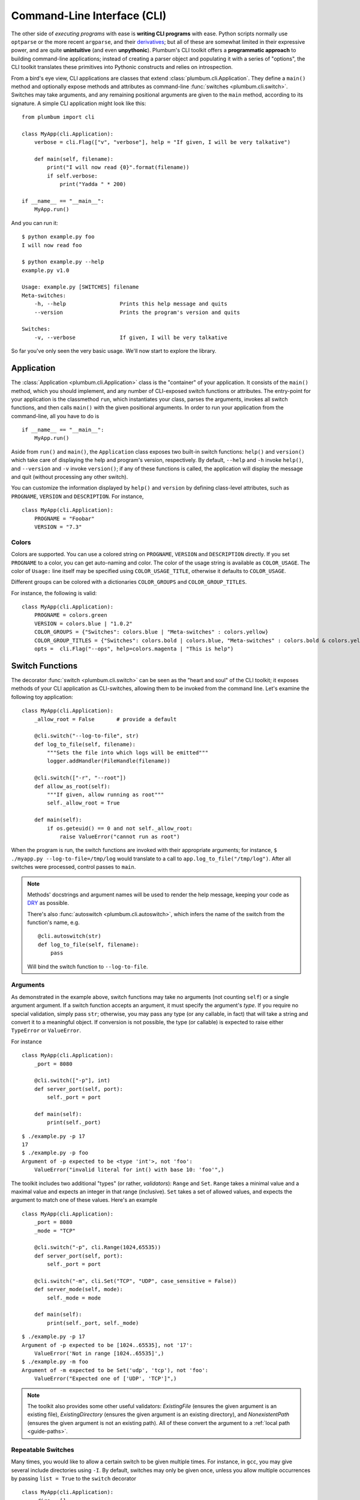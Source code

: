 .. _guide-cli:

Command-Line Interface (CLI)
============================

The other side of *executing programs* with ease is **writing CLI programs** with ease.
Python scripts normally use ``optparse`` or the more recent ``argparse``, and their
`derivatives <http://packages.python.org/argh/index.html>`_; but all of these are somewhat
limited in their expressive power, and are quite **unintuitive** (and even **unpythonic**).
Plumbum's CLI toolkit offers a **programmatic approach** to building command-line applications;
instead of creating a parser object and populating it with a series of "options", the CLI toolkit
translates these primitives into Pythonic constructs and relies on introspection.

From a bird's eye view, CLI applications are classes that extend :class:`plumbum.cli.Application`.
They define a ``main()`` method and optionally expose methods and attributes as command-line
:func:`switches <plumbum.cli.switch>`. Switches may take arguments, and any remaining positional
arguments are given to the ``main`` method, according to its signature. A simple CLI application
might look like this::

    from plumbum import cli

    class MyApp(cli.Application):
        verbose = cli.Flag(["v", "verbose"], help = "If given, I will be very talkative")

        def main(self, filename):
            print("I will now read {0}".format(filename))
            if self.verbose:
                print("Yadda " * 200)

    if __name__ == "__main__":
        MyApp.run()

And you can run it::

    $ python example.py foo
    I will now read foo

    $ python example.py --help
    example.py v1.0

    Usage: example.py [SWITCHES] filename
    Meta-switches:
        -h, --help                 Prints this help message and quits
        --version                  Prints the program's version and quits

    Switches:
        -v, --verbose              If given, I will be very talkative

So far you've only seen the very basic usage. We'll now start to explore the library.

.. versionadded:: 1.6.1

    You can also directly run the app, as ``MyApp()``, without arguments, instead of calling ``.main()``.

Application
-----------
The :class:`Application <plumbum.cli.Application>` class is the "container" of your application.
It consists of the ``main()`` method, which you should implement, and any number of CLI-exposed
switch functions or attributes. The entry-point for your application is the classmethod ``run``,
which instantiates your class, parses the arguments, invokes all switch functions, and then
calls ``main()`` with the given positional arguments. In order to run your application from the
command-line, all you have to do is ::

    if __name__ == "__main__":
        MyApp.run()

Aside from ``run()`` and ``main()``, the ``Application`` class exposes two built-in switch
functions: ``help()`` and ``version()`` which take care of displaying the help and program's
version, respectively. By default, ``--help`` and ``-h`` invoke ``help()``, and ``--version``
and ``-v`` invoke ``version()``; if any of these functions is called, the application will display
the message and quit (without processing any other switch).

You can customize the information displayed by ``help()`` and ``version`` by defining
class-level attributes, such as ``PROGNAME``, ``VERSION`` and ``DESCRIPTION``. For instance, ::

    class MyApp(cli.Application):
        PROGNAME = "Foobar"
        VERSION = "7.3"

Colors
^^^^^^
.. versionadded:: 1.6

Colors are supported. You can use a colored string on ``PROGNAME``, ``VERSION`` and ``DESCRIPTION`` directly.
If you set ``PROGNAME`` to a color, you can get auto-naming and color.
The color of the usage string is available as ``COLOR_USAGE``. The color of ``Usage:`` line itself may be
specified using ``COLOR_USAGE_TITLE``, otherwise it defaults to ``COLOR_USAGE``.

Different groups can be colored with a
dictionaries ``COLOR_GROUPS`` and ``COLOR_GROUP_TITLES``.

For instance, the following is valid::

    class MyApp(cli.Application):
        PROGNAME = colors.green
        VERSION = colors.blue | "1.0.2"
        COLOR_GROUPS = {"Switches": colors.blue | "Meta-switches" : colors.yellow}
        COLOR_GROUP_TITLES = {"Switches": colors.bold | colors.blue, "Meta-switches" : colors.bold & colors.yellow}
        opts =  cli.Flag("--ops", help=colors.magenta | "This is help")



.. raw:: html

    <pre>
    <font color="#00C000">SimpleColorCLI.py</font> <font color="#0000C0">1.0.2</font>

    <font color="#00C000"><b>Usage:</b></font>
        <font color="#00C000">SimpleColorCLI.py [SWITCHES] </font>

    <font color="#C0C000"><b>Meta-switches</b></font>
        <font color="#C0C000">-h, --help         Prints this help message and quits</font>
        <font color="#C0C000">--help-all         Print help messages of all subcommands and quit
        <font color="#C0C000">-v, --version      Prints the program's version and quits</font>
    </font>

    <font color="#0000C0"><b>Switches:</b></font>
        <font color="#0000C0"><b>--ops</b></font>              <font color="#C000C0">This is help</font>
    </pre>



Switch Functions
----------------
The decorator :func:`switch <plumbum.cli.switch>` can be seen as the "heart and soul" of the
CLI toolkit; it exposes methods of your CLI application as CLI-switches, allowing them to be
invoked from the command line. Let's examine the following toy application::

    class MyApp(cli.Application):
        _allow_root = False       # provide a default

        @cli.switch("--log-to-file", str)
        def log_to_file(self, filename):
            """Sets the file into which logs will be emitted"""
            logger.addHandler(FileHandle(filename))

        @cli.switch(["-r", "--root"])
        def allow_as_root(self):
            """If given, allow running as root"""
            self._allow_root = True

        def main(self):
            if os.geteuid() == 0 and not self._allow_root:
                raise ValueError("cannot run as root")

When the program is run, the switch functions are invoked with their appropriate arguments;
for instance, ``$ ./myapp.py --log-to-file=/tmp/log`` would translate to a call to
``app.log_to_file("/tmp/log")``. After all switches were processed, control passes to ``main``.

.. note::
   Methods' docstrings and argument names will be used to render the help message, keeping your
   code as `DRY <http://en.wikipedia.org/wiki/Don't_repeat_yourself>`_ as possible.

   There's also :func:`autoswitch <plumbum.cli.autoswitch>`, which infers the name of the switch
   from the function's name, e.g. ::

        @cli.autoswitch(str)
        def log_to_file(self, filename):
            pass

   Will bind the switch function to ``--log-to-file``.

Arguments
^^^^^^^^^
As demonstrated in the example above, switch functions may take no arguments (not counting
``self``) or a single argument argument. If a switch function accepts an argument, it must
specify the argument's *type*. If you require no special validation, simply pass ``str``;
otherwise, you may pass any type (or any callable, in fact) that will take a string and convert
it to a meaningful object. If conversion is not possible, the type (or callable) is expected to
raise either ``TypeError`` or ``ValueError``.

For instance ::

    class MyApp(cli.Application):
        _port = 8080

        @cli.switch(["-p"], int)
        def server_port(self, port):
            self._port = port

        def main(self):
            print(self._port)

::

    $ ./example.py -p 17
    17
    $ ./example.py -p foo
    Argument of -p expected to be <type 'int'>, not 'foo':
        ValueError("invalid literal for int() with base 10: 'foo'",)

The toolkit includes two additional "types" (or rather, *validators*): ``Range`` and ``Set``.
``Range`` takes a minimal value and a maximal value and expects an integer in that range
(inclusive). ``Set`` takes a set of allowed values, and expects the argument to match one of
these values. Here's an example ::

    class MyApp(cli.Application):
        _port = 8080
        _mode = "TCP"

        @cli.switch("-p", cli.Range(1024,65535))
        def server_port(self, port):
            self._port = port

        @cli.switch("-m", cli.Set("TCP", "UDP", case_sensitive = False))
        def server_mode(self, mode):
            self._mode = mode

        def main(self):
            print(self._port, self._mode)

::

    $ ./example.py -p 17
    Argument of -p expected to be [1024..65535], not '17':
        ValueError('Not in range [1024..65535]',)
    $ ./example.py -m foo
    Argument of -m expected to be Set('udp', 'tcp'), not 'foo':
        ValueError("Expected one of ['UDP', 'TCP']",)

.. note::
   The toolkit also provides some other useful validators: `ExistingFile` (ensures the given
   argument is an existing file), `ExistingDirectory` (ensures the given argument is an existing
   directory), and `NonexistentPath` (ensures the given argument is not an existing path).
   All of these convert the argument to a :ref:`local path <guide-paths>`.


Repeatable Switches
^^^^^^^^^^^^^^^^^^^
Many times, you would like to allow a certain switch to be given multiple times. For instance,
in ``gcc``, you may give several include directories using ``-I``. By default, switches may
only be given once, unless you allow multiple occurrences by passing ``list = True`` to the
``switch`` decorator ::

    class MyApp(cli.Application):
        _dirs = []

        @cli.switch("-I", str, list = True)
        def include_dirs(self, dirs):
            self._dirs = dirs

        def main(self):
            print(self._dirs)

::

    $ ./example.py -I/foo/bar -I/usr/include
    ['/foo/bar', '/usr/include']

.. note::
   The switch function will be called **only once**, and its argument will be a list of items

Mandatory Switches
^^^^^^^^^^^^^^^^^^
If a certain switch is required, you can specify this by passing ``mandatory = True`` to the
``switch`` decorator. The user will not be able to run the program without specifying a value
for this switch.

Dependencies
^^^^^^^^^^^^
Many time, the occurrence of a certain switch depends on the occurrence of another, e..g, it
may not be possible to give ``-x`` without also giving ``-y``. This constraint can be achieved
by specifying the ``requires`` keyword argument to the ``switch`` decorator; it is a list
of switch names that this switch depends on. If the required switches are missing, the user
will not be able to run the program. ::

    class MyApp(cli.Application):
        @cli.switch("--log-to-file", str)
        def log_to_file(self, filename):
            logger.addHandler(logging.FileHandler(filename))

        @cli.switch("--verbose", requires = ["--log-to-file"])
        def verbose(self):
            logger.setLevel(logging.DEBUG)

::

    $ ./example --verbose
    Given --verbose, the following are missing ['log-to-file']

.. warning::
   The toolkit invokes the switch functions in the same order in which the switches were given
   on the command line. It doesn't go as far as computing a topological order on the fly, but
   this will change in the future.

Mutual Exclusion
^^^^^^^^^^^^^^^^^
Just as some switches may depend on others, some switches mutually-exclude others. For instance,
it does not make sense to allow ``--verbose`` and ``--terse``. For this purpose, you can set the
``excludes`` list in the ``switch`` decorator. ::

    class MyApp(cli.Application):
        @cli.switch("--log-to-file", str)
        def log_to_file(self, filename):
            logger.addHandler(logging.FileHandler(filename))

        @cli.switch("--verbose", requires = ["--log-to-file"], excludes = ["--terse"])
        def verbose(self):
            logger.setLevel(logging.DEBUG)

        @cli.switch("--terse", requires = ["--log-to-file"], excludes = ["--verbose"])
        def terse(self):
            logger.setLevel(logging.WARNING)

::

    $ ./example --log-to-file=log.txt --verbose --terse
    Given --verbose, the following are invalid ['--terse']

Grouping
^^^^^^^^
If you wish to group certain switches together in the help message, you can specify
``group = "Group Name"``, where ``Group Name`` is any string. When the help message is rendered,
all the switches that belong to the same group will be grouped together. Note that grouping has
no other effects on the way switches are processed, but it can help improve the readability of
the help message.

Switch Attributes
-----------------
Many times it's desired to simply store a switch's argument in an attribute, or set a flag if
a certain switch is given. For this purpose, the toolkit provides
:class:`SwitchAttr <plumbum.cli.SwitchAttr>`, which is `data descriptor
<http://docs.python.org/howto/descriptor.html>`_ that stores the argument in an instance attribute.
There are two additional "flavors" of ``SwitchAttr``: ``Flag`` (which toggles its default value
if the switch is given) and ``CountOf`` (which counts the number of occurrences of the switch)
::

    class MyApp(cli.Application):
        log_file = cli.SwitchAttr("--log-file", str, default = None)
        enable_logging = cli.Flag("--no-log", default = True)
        verbosity_level = cli.CountOf("-v")

        def main(self):
            print(self.log_file, self.enable_logging, self.verbosity_level)

.. code-block:: bash

    $ ./example.py -v --log-file=log.txt -v --no-log -vvv
    log.txt False 5


Environment Variables
^^^^^^^^^^^^^^^^^^^^^
.. versionadded:: 1.6

You can also set a ``SwitchAttr`` to take an environment variable as an input using the envname parameter.
For example::

    class MyApp(cli.Application):
        log_file = cli.SwitchAttr("--log-file", str, envname="MY_LOG_FILE")

        def main(self):
            print(self.log_file)

.. code-block:: bash

    $ MY_LOG_FILE=this.log ./example.py
    this.log

Giving the switch on the command line will override the environment variable value.



Main
----

The ``main()`` method takes control once all the command-line switches have been processed.
It may take any number of *positional argument*; for instance, in ``cp -r /foo /bar``,
``/foo`` and ``/bar`` are the *positional arguments*. The number of positional arguments
that the program would accept depends on the signature of the method: if the method takes 5
arguments, 2 of which have default values, then at least 3 positional arguments must be supplied
by the user and at most 5. If the method also takes varargs (``*args``), the number of
arguments that may be given is unbound ::

    class MyApp(cli.Application):
        def main(self, src, dst, mode = "normal"):
            print(src, dst, mode)

::

    $ ./example.py /foo /bar
    /foo /bar normal
    $ ./example.py /foo /bar spam
    /foo /bar spam
    $ ./example.py /foo
    Expected at least 2 positional arguments, got ['/foo']
    $ ./example.py /foo /bar spam bacon
    Expected at most 3 positional arguments, got ['/foo', '/bar', 'spam', 'bacon']

.. note::
   The method's signature is also used to generate the help message, e.g. ::

        Usage:  [SWITCHES] src dst [mode='normal']

With varargs::

    class MyApp(cli.Application):
        def main(self, src, dst, *eggs):
            print(src, dst, eggs)

::

    $ ./example.py a b c d
    a b ('c', 'd')
    $ ./example.py --help
    Usage:  [SWITCHES] src dst eggs...
    Meta-switches:
        -h, --help                 Prints this help message and quits
        -v, --version              Prints the program's version and quits

Positional argument validation
^^^^^^^^^^^^^^^^^^^^^^^^^^^^^^
.. versionadded:: 1.6

You can supply positional argument validators using the ``cli.positional`` decorator. Simply
pass the validators in the decorator matching the names in the main function. For example::

    class MyApp(cli.Application):
        @cli.positional(cli.ExistingFile, cli.NonexistentPath)
        def main(self, infile, *outfiles):
            "infile is a path, outfiles are a list of paths, proper errors are given"

If you only want to run your application in Python 3, you can also use annotations to
specify the validators. For example::

    class MyApp(cli.Application):
        def main(self, infile : cli.ExistingFile, *outfiles : cli.NonexistentPath):
        "Identical to above MyApp"

Annotations are ignored if the positional decorator is present.

Switch Abbreviations
^^^^^^^^^^^^^^^^^^^^

The cli supports switches which have been abbreviated by the user, for example, "--h", "--he", or
"--hel" would all match an actual switch name of"--help", as long as no ambiguity arises from
multiple switches that might match the same abbreviation. This behavior is disabled by default but
can be enabled by defining the class-level attribute ``ALLOW_ABBREV`` to True. For example::

    class MyApp(cli.Application):
        ALLOW_ABBREV = True
        cheese = cli.Flag(["cheese"], help = "cheese, please")
        chives = cli.Flag(["chives"], help = "chives, instead")

With the above definition, running the following will raise an error due to ambiguity::

    $ python example.py --ch   # error! matches --cheese and --chives

However, the following two lines are equivalent::

    $ python example.py --che
    $ python example.py --cheese


.. _guide-subcommands:


Sub-commands
------------
.. versionadded:: 1.1

A common practice of CLI applications, as they span out and get larger, is to split their
logic into multiple, pluggable *sub-applications* (or *sub-commands*). A classic example is version
control systems, such as `git <http://git-scm.com/>`_, where ``git`` is the *root* command,
under which sub-commands such as ``commit`` or ``push`` are nested. Git even supports ``alias``-ing,
which creates allows users to create custom sub-commands. Plumbum makes writing such applications
really easy.

Before we get to the code, it is important to stress out two things:

* Under Plumbum, each sub-command is a full-fledged ``cli.Application`` on its own; if you wish,
  you can execute it separately, detached from its so-called root application. When an application
  is run independently, its ``parent`` attribute is ``None``; when it is run as a sub-command,
  its ``parent`` attribute points to its parent application. Likewise, when an parent application
  is executed with a sub-command, its ``nested_command`` is set to the nested application; otherwise
  it's ``None``.

* Each sub-command is responsible of **all** arguments that follow it (up to the next sub-command).
  This allows applications to process their own switches and positional arguments before the nested
  application is invoked. Take, for instance, ``git --foo=bar spam push origin --tags``: the root
  application, ``git``, is in charge of the switch ``--foo`` and the positional argument ``spam``,
  and the nested application ``push`` is in charge of the arguments that follow it. In theory,
  you can nest several sub-applications one into the other; in practice, only a single level
  is normally used.

Here is an example of a mock version control system, called ``geet``. We're going to have a root
application ``Geet``, which has two sub-commands - ``GeetCommit`` and ``GeetPush``: these are
attached to the root application using the ``subcommand`` decorator ::

    class Geet(cli.Application):
        """The l33t version control"""
        VERSION = "1.7.2"

        def main(self, *args):
            if args:
                print("Unknown command {0!r}".format(args[0]))
                return 1   # error exit code
            if not self.nested_command:           # will be ``None`` if no sub-command follows
                print("No command given")
                return 1   # error exit code

    @Geet.subcommand("commit")                    # attach 'geet commit'
    class GeetCommit(cli.Application):
        """creates a new commit in the current branch"""

        auto_add = cli.Flag("-a", help = "automatically add changed files")
        message = cli.SwitchAttr("-m", str, mandatory = True, help = "sets the commit message")

        def main(self):
            print("doing the commit...")

    @Geet.subcommand("push")                      # attach 'geet push'
    class GeetPush(cli.Application):
        """pushes the current local branch to the remote one"""
        def main(self, remote, branch = None):
            print("doing the push...")

    if __name__ == "__main__":
        Geet.run()

.. note::
    * Since ``GeetCommit`` is a ``cli.Application`` on its own right, you may invoke
      ``GeetCommit.run()`` directly (should that make sense in the context of your application)
    * You can also attach sub-commands "imperatively", using ``subcommand`` as a method instead
      of a decorator: ``Geet.subcommand("push", GeetPush)``

Here's an example of running this application::

    $ python geet.py --help
    geet v1.7.2
    The l33t version control

    Usage: geet.py [SWITCHES] [SUBCOMMAND [SWITCHES]] args...
    Meta-switches:
        -h, --help                 Prints this help message and quits
        -v, --version              Prints the program's version and quits

    Subcommands:
        commit                     creates a new commit in the current branch; see
                                   'geet commit --help' for more info
        push                       pushes the current local branch to the remote
                                   one; see 'geet push --help' for more info

    $ python geet.py commit --help
    geet commit v1.7.2
    creates a new commit in the current branch

    Usage: geet commit [SWITCHES]
    Meta-switches:
        -h, --help                 Prints this help message and quits
        -v, --version              Prints the program's version and quits

    Switches:
        -a                         automatically add changed files
        -m VALUE:str               sets the commit message; required

    $ python geet.py commit -m "foo"
    committing...


Configuration parser
--------------------

Another common task of a cli application is provided by a configuration parser, with an INI backend: ``Config`` (or ``ConfigINI`` to explicitly request the INI backend). An example of it's use::

    from plumbum import cli

    with cli.Config('~/.myapp_rc') as conf:
        one = conf.get('one', '1')
        two = conf.get('two', '2')

If no configuration file is present, this will create one and each call to ``.get`` will set the value with the given default.
The file is created when the context manager exits.
If the file is present, it is read and the values from the file are selected, and nothing is changed.
You can also use ``[]`` syntax to forcibly set a value, or to get a value with a standard ``ValueError`` if not present.
If you want to avoid the context manager, you can use ``.read`` and ``.write`` as well.

The ini parser will default to using the ``[DEFAULT]`` section for values, just like Python's ConfigParser on which it is based. If you want to use a different section, simply separate section and heading with a ``.`` in the key. ``conf['section.item']`` would place ``item`` under ``[section]``. All items stored in an ``ConfigINI`` are converted to ``str``, and ``str`` is always returned.

Terminal Utilities
------------------

Several terminal utilities are available in ``plumbum.cli.terminal`` to assist in making terminal
applications.

``get_terminal_size(default=(80,25))`` allows cross platform access to the terminal size as a tuple ``(width, height)``.
Several methods to ask the user for input, such as ``readline``, ``ask``, ``choose``, and ``prompt`` are available.

``Progress(iterator)`` allows you to quickly create a progress bar from an iterator. Simply wrap a slow iterator with this
and iterate over it, and it will produce a nice text progress bar based on the user's screen width, with estimated time
remaining displayed. If you need to create a progress bar for a fast iterator but with a loop containing code, use ``Progress.wrap`` or ``Progress.range``. For example::

    for i in Progress.range(10):
        time.sleep(1)

If you have something that produces output, but still needs a progress bar, pass ``has_output=True`` to force the bar not to try to erase the old one each time.

A command line image plotter (``Image``) is provided in ``plumbum.cli.image``. It can plot a PIL-like image ``im`` using::

    Image().show_pil(im)

The Image constructor can take an optional size (defaults to the current terminal size if None), and a `char_ratio`, a height to width measure for your current font. It defaults to a common value of 2.45. If set to None, the ratio is ignored and the image will no longer be constrained to scale proportionately. To directly plot an image, the ``show`` method takes a filename and a double parameter, which doubles the vertical resolution on some fonts. The `show_pil` and `show_pil_double`
methods directly take a PIL-like object. To plot an image from the command line,
the module can be run directly: ``python -m plumbum.cli.image myimage.png``.

For the full list of helpers or more information, see the :ref:`api docs <api-cli>`.



See Also
--------
* `filecopy.py <https://github.com/tomerfiliba/plumbum/blob/master/examples/filecopy.py>`_ example
* `geet.py <https://github.com/tomerfiliba/plumbum/blob/master/examples/geet.py>`_ - a runnable
  example of using sub-commands
* `RPyC <http://rpyc.sf.net>`_ has changed it bash-based build script to Plumbum CLI.
  Notice `how short and readable <https://github.com/tomerfiliba/rpyc/blob/c457a28d689df7605838334a437c6b35f9a94618/build.py>`_
  it is.
* A `blog post <http://tomerfiliba.com/blog/Plumbum/>`_ describing the philosophy of the CLI module
